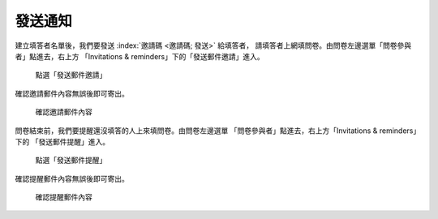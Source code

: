 發送通知
########

建立填答者名單後，我們要發送 :index:`邀請碼 <邀請碼; 發送>` 給填答者，
請填答者上網填問卷。由問卷左邊選單「問卷參與者」點進去，右上方
「Invitations & reminders」下的「發送郵件邀請」進入。

.. figure:: images/04-03-02-message-01.png
    :alt: 點選「發送郵件邀請」
    :scale: 60%

    點選「發送郵件邀請」

確認邀請郵件內容無誤後即可寄出。

.. figure:: images/04-03-02-message-02.png
    :alt: 確認邀請郵件內容
    :scale: 60%

    確認邀請郵件內容

問卷結束前，我們要提醒還沒填答的人上來填問卷。由問卷左邊選單
「問卷參與者」點進去，右上方「Invitations & reminders」下的
「發送郵件提醒」進入。

.. figure:: images/04-03-02-message-03.png
    :alt: 點選「發送郵件提醒」
    :scale: 60%

    點選「發送郵件提醒」

確認提醒郵件內容無誤後即可寄出。

.. figure:: images/04-03-02-message-04.png
    :alt: 確認提醒郵件內容
    :scale: 60%

    確認提醒郵件內容
